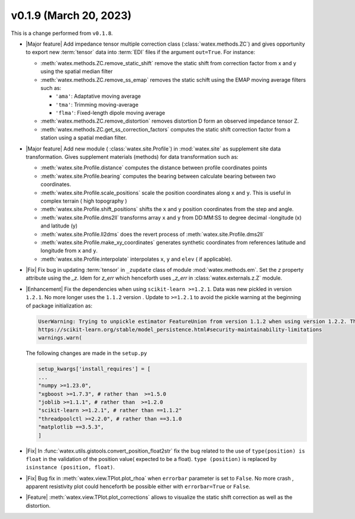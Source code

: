 v0.1.9 (March 20, 2023)
--------------------------

This is a  change performed from ``v0.1.8``.  

- |Major feature| Add impedance tensor multiple correction class (:class:`watex.methods.ZC`) and gives opportunity 
  to export new :term:`tensor` data into :term:`EDI` files if the argument ``out=True``. For instance: 

  - :meth:`watex.methods.ZC.remove_static_shift` remove the static shift from correction factor from x and y using 
    the spatial median filter 

  - :meth:`watex.methods.ZC.remove_ss_emap` removes the static schift using the EMAP moving average filters such as:

    - ``'ama'``: Adaptative moving average 
    - ``'tma'``: Trimming moving-average 
    - ``'flma'``: Fixed-length dipole moving average 
  
  - :meth:`watex.methods.ZC.remove_distortion` removes distortion D form an observed impedance tensor Z. 

  - :meth:`watex.methods.ZC.get_ss_correction_factors` computes the static shift correction factor from a station using a 
    spatial median filter.

- |Major feature| Add new module ( :class:`watex.site.Profile`) in :mod:`watex.site` as supplement site data transformation. Gives
  supplement materials (methods) for data transformation such as: 
  
  - :meth:`watex.site.Profile.distance` computes the distance between profile coordinates points 

  - :meth:`watex.site.Profile.bearing` computes the bearing between calculate bearing between two coordinates.

  - :meth:`watex.site.Profile.scale_positions` scale the position coordinates along ``x`` and ``y``. This is useful in complex terrain ( 
    high topography )

  - :meth:`watex.site.Profile.shift_positions` shifts the ``x`` and ``y``  position coordinates from the step and angle.
   
  - :meth:`watex.site.Profile.dms2ll` transforms array ``x`` and ``y`` from DD:MM:SS to degree decimal -longitude (x) and latitude (y)

  - :meth:`watex.site.Profile.ll2dms` does the revert process of :meth:`watex.site.Profile.dms2ll`
  
  - :meth:`watex.site.Profile.make_xy_coordinates` generates synthetic coordinates from references latitude and longitude 
    from ``x`` and ``y``.

  - :meth:`watex.site.Profile.interpolate` interpolates ``x``, ``y`` and ``elev`` ( if applicable).

  
- |Fix| Fix bug in updating :term:`tensor` in ``_zupdate`` class of module :mod:`watex.methods.em`. Set the `z` property attribute 
  using the `_z`. Idem for `z_err` which henceforth uses `_z_err` in :class:`watex.externals.z.Z`  module. 

- |Enhancement| Fix the dependencies when using ``scikit-learn >=1.2.1``. Data was new pickled in version ``1.2.1``. No more longer 
  uses the ``1.1.2`` version . Update to ``>=1.2.1`` to avoid the pickle warning at the beginning of package initialization as:
  
  .. code-block:: default 
     
      UserWarning: Trying to unpickle estimator FeatureUnion from version 1.1.2 when using version 1.2.2. This might lead to breaking code or invalid results. Use at your own risk. For more info please refer to:
      https://scikit-learn.org/stable/model_persistence.html#security-maintainability-limitations
      warnings.warn(

  The following changes are made in the ``setup.py``
 
  .. code-block:: python 

    setup_kwargs['install_requires'] = [    
    ... 
    "numpy >=1.23.0",
    "xgboost >=1.7.3", # rather than  >=1.5.0
    "joblib >=1.1.1", # rather than  >=1.2.0
    "scikit-learn >=1.2.1", # rather than ==1.1.2"
    "threadpoolctl >=2.2.0", # rather than ==3.1.0
    "matplotlib ==3.5.3",
    ]
  
- |Fix| In :func:`watex.utils.gistools.convert_position_float2str` fix the bug related to the use of ``type(position) is float`` 
  in the validation of the position value( expected to be a float). ``type (position)`` is replaced by ``isinstance (position, float)``. 

- |Fix| Bug fix in :meth:`watex.view.TPlot.plot_rhoa` when ``errorbar`` parameter is set to ``False``. No more crash , apparent resistivity plot 
  could henceforth be possible either with ``errorbar=True`` or ``False``. 

- |Feature| :meth:`watex.view.TPlot.plot_corrections` allows to visualize the static shift correction as well as the distortion. 

